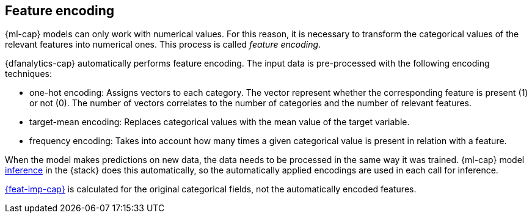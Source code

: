 [role="xpack"]
[[dfa-feature-encoding]]
== Feature encoding

{ml-cap} models can only work with numerical values. For this reason, it is 
necessary to transform the categorical values of the relevant features into 
numerical ones. This process is called _feature encoding_.

{dfanalytics-cap} automatically performs feature encoding. The input data is 
pre-processed with the following encoding techniques:

* one-hot encoding: Assigns vectors to each category. The vector represent 
  whether the corresponding feature is present (1) or not (0). The number of 
  vectors correlates to the number of categories and the number of relevant 
  features.

* target-mean encoding: Replaces categorical values with the mean value of the 
  target variable.
  
* frequency encoding: Takes into account how many times a given categorical 
  value is present in relation with a feature.

When the model makes predictions on new data, the data needs to be processed in 
the same way it was trained. {ml-cap} model <<ml-inference,inference>> in the 
{stack} does this automatically, so the automatically applied encodings are used 
in each call for inference.

<<ml-feature-importance,{feat-imp-cap}>> is calculated for the original 
categorical fields, not the automatically encoded features.